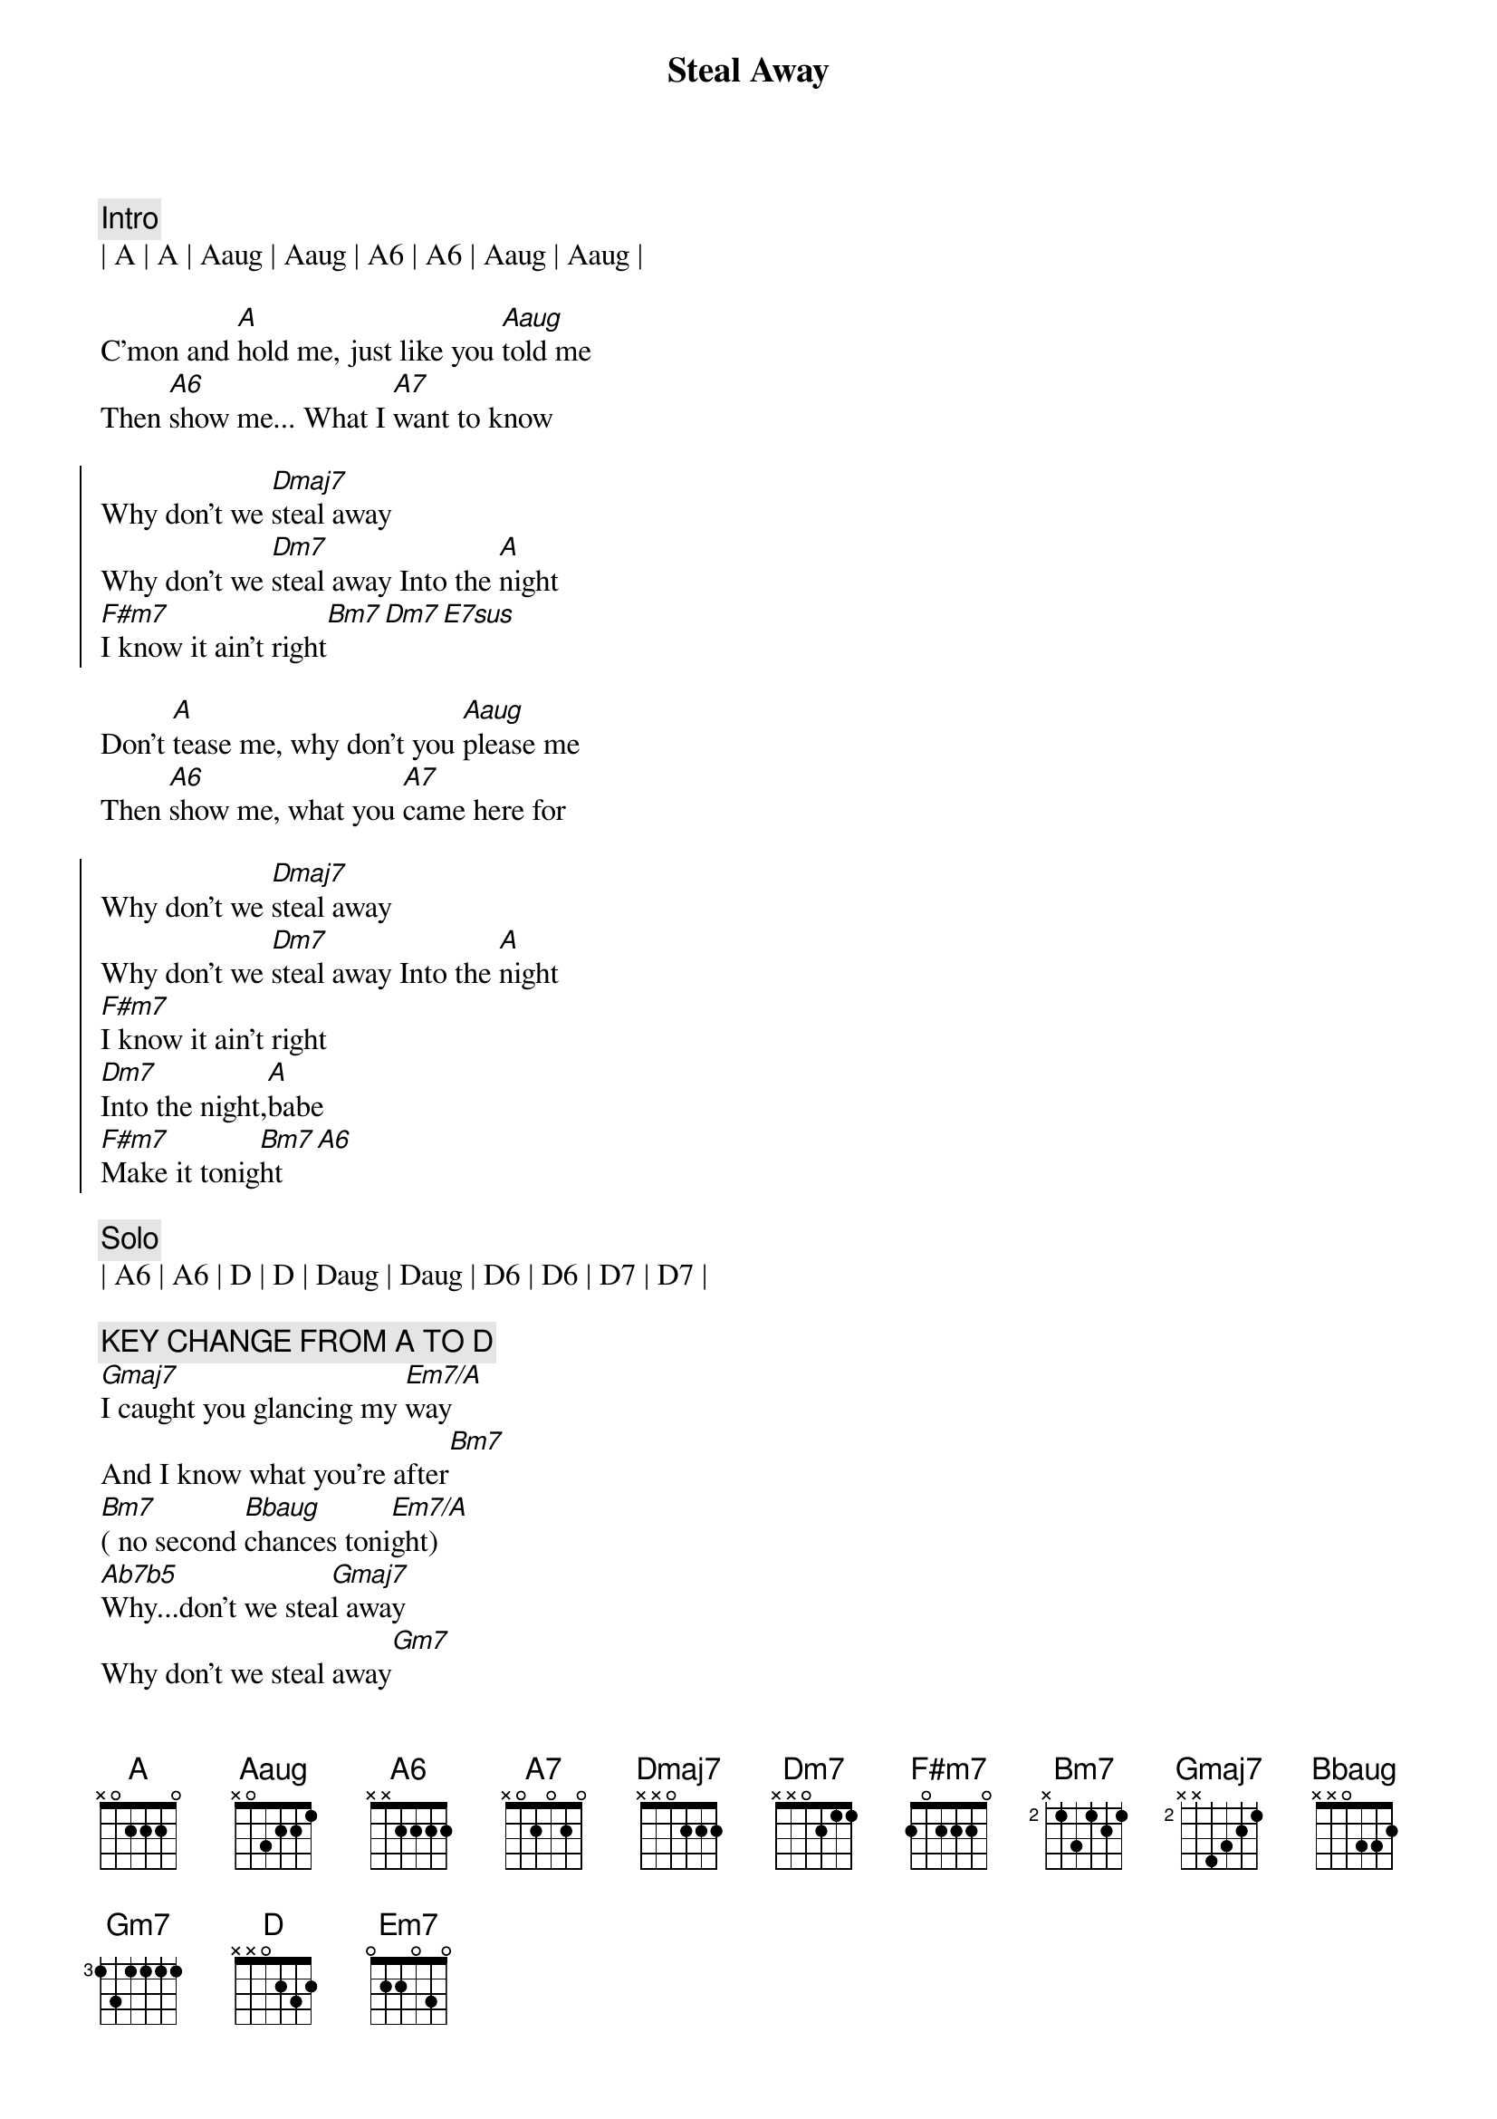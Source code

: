 {title: Steal Away}
{artist: Robbie Dupree}
{key: A}

{c:Intro}
| A | A | Aaug | Aaug | A6 | A6 | Aaug | Aaug |

{sov}
C'mon and [A]hold me, just like you [Aaug]told me
Then [A6]show me... What I [A7]want to know
{eov}

{soc}
Why don't we [Dmaj7]steal away
Why don't we [Dm7]steal away Into the [A]night
[F#m7]I know it ain't right[Bm7][Dm7][E7sus]
{eoc}

{sov}
Don't [A]tease me, why don't you [Aaug]please me
Then [A6]show me, what you [A7]came here for
{eov}

{soc}
Why don't we [Dmaj7]steal away
Why don't we [Dm7]steal away Into the [A]night
[F#m7]I know it ain't right
[Dm7]Into the night,[A]babe
[F#m7]Make it tonig[Bm7]ht[A6]
{eoc}

{c: Solo}
| A6 | A6 | D | D | Daug | Daug | D6 | D6 | D7 | D7 |

{c: KEY CHANGE FROM A TO D}
[Gmaj7]I caught you glancing my [Em7/A]way
And I know what you're after[Bm7]
[Bm7]( no second [Bbaug]chances toni[Em7/A]ght)
[Ab7b5]Why...don't we stea[Gmaj7]l away
Why don't we steal away[Gm7]
[Gm/A]Why don't we steal away[Gmaj7]
Why don't we steal away[Gm7]

{c:Outro}
{c: Repeat}
Into the night[D]
||: [Bm7]I know it ain't right[Em7],  [Gm7] Into the ni[D]ght[Bm7] :||
[D] (night)
